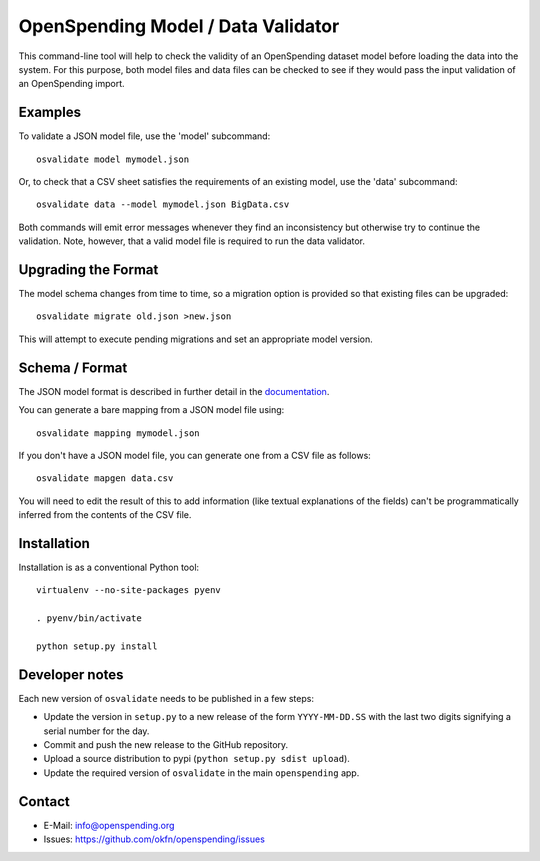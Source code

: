 OpenSpending Model / Data Validator
===================================

This command-line tool will help to check the validity of an OpenSpending
dataset model before loading the data into the system. For this purpose, 
both model files and data files can be checked to see if they would pass
the input validation of an OpenSpending import.

Examples
--------

To validate a JSON model file, use the 'model' subcommand::

  osvalidate model mymodel.json

Or, to check that a CSV sheet satisfies the requirements of an existing
model, use the 'data' subcommand::

  osvalidate data --model mymodel.json BigData.csv

Both commands will emit error messages whenever they find an inconsistency
but otherwise try to continue the validation. Note, however, that a valid
model file is required to run the data validator.


Upgrading the Format
--------------------

The model schema changes from time to time, so a migration option is 
provided so that existing files can be upgraded::

  osvalidate migrate old.json >new.json 

This will attempt to execute pending migrations and set an appropriate 
model version.

Schema / Format
---------------

The JSON model format is described in further detail in the documentation_.

.. _documentation: http://readthedocs.org/docs/openspending/en/latest/model/design.html#modeling-mapping-schema

You can generate a bare mapping from a JSON model file using::

  osvalidate mapping mymodel.json

If you don't have a JSON model file, you can generate one from a CSV file
as follows::

  osvalidate mapgen data.csv

You will need to edit the result of this to add information (like textual
explanations of the fields) can't be programmatically inferred from the
contents of the CSV file.


Installation
------------

Installation is as a conventional Python tool::

  virtualenv --no-site-packages pyenv

  . pyenv/bin/activate

  python setup.py install

Developer notes
---------------

Each new version of ``osvalidate`` needs to be published in a few steps:

* Update the version in ``setup.py`` to a new release of the form
  ``YYYY-MM-DD.SS`` with the last two digits signifying a serial number for the
  day.
* Commit and push the new release to the GitHub repository.
* Upload a source distribution to pypi (``python setup.py sdist upload``).
* Update the required version of ``osvalidate`` in the main ``openspending``
  app.

Contact
-------

* E-Mail: info@openspending.org
* Issues: https://github.com/okfn/openspending/issues


